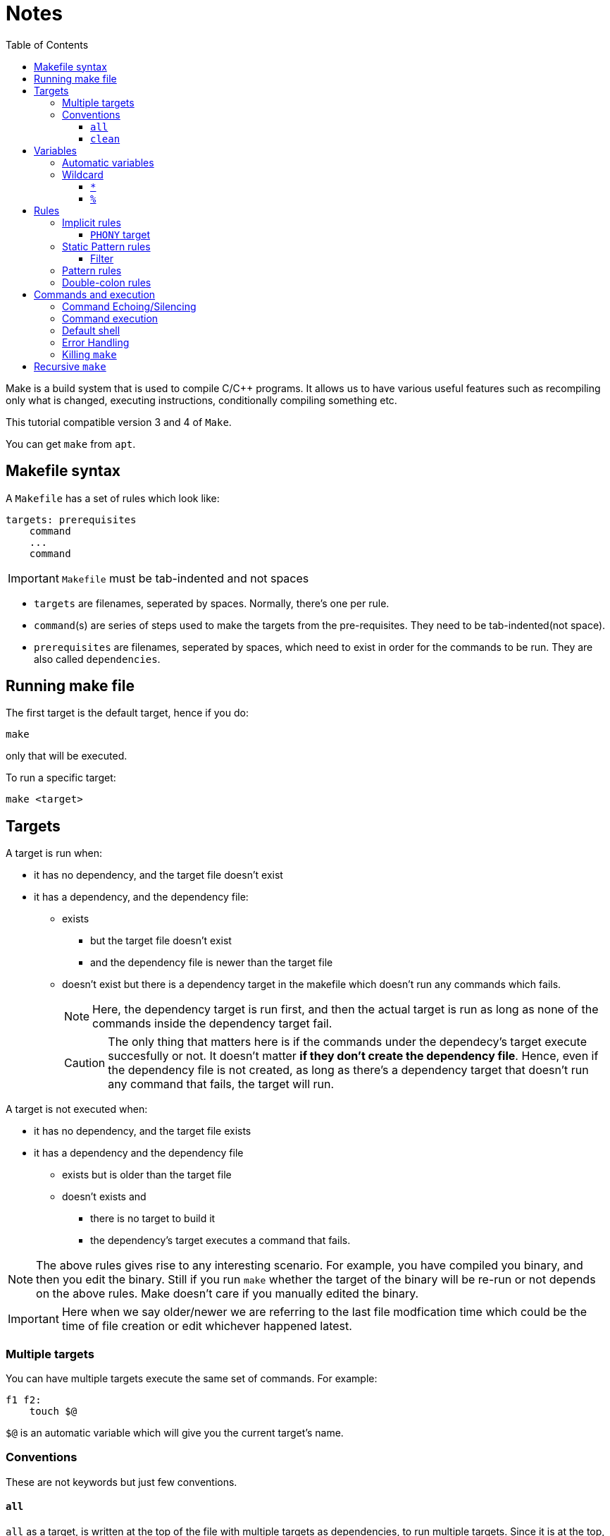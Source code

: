 = Notes
:toc: left
:toclevels: 5

Make is a build system that is used to compile C/{cpp} programs.
It allows us to have various useful features such as recompiling only what is changed, executing instructions, conditionally compiling something etc.

This tutorial compatible version 3 and 4 of `Make`.

You can get `make` from `apt`.

== Makefile syntax
A `Makefile` has a set of rules which look like:

[source,make]
----
targets: prerequisites
    command
    ...
    command
----

[IMPORTANT]
====
`Makefile` must be tab-indented and not spaces
====

* `targets` are filenames, seperated by spaces.
Normally, there's one per rule.
* `command`(s) are series of steps used to make the targets from the pre-requisites.
They need to be tab-indented(not space).
* `prerequisites` are filenames, seperated by spaces, which need to exist in order for the commands to be run.
They are also called `dependencies`.

== Running make file

The first target is the default target, hence if you do:
----
make
----
only that will be executed.

To run a specific target:
----
make <target>
----

== Targets

A target is run when:

* it has no dependency, and the target file doesn't exist
* it has a dependency, and the dependency file:
** exists
*** but the target file doesn't exist
*** and the dependency file is newer than the target file
** doesn't exist but there is a dependency target in the makefile which doesn't run any commands which fails.
+
[NOTE]
====
Here, the dependency target is run first, and then the actual target is run as long as none of the commands inside the dependency target fail.
====
+
[CAUTION]
====
The only thing that matters here is if the commands under the dependecy's target execute succesfully or not.
It doesn't matter *if they don't create the dependency file*.
Hence, even if the dependency file is not created, as long as there's a dependency target that doesn't run any command that fails, the target will run.
====

A target is not executed when:

* it has no dependency, and the target file exists
* it has a dependency and the dependency file
** exists but is older than the target file
** doesn't exists and
*** there is no target to build it
*** the dependency's target executes a command that fails.

[NOTE]
====
The above rules gives rise to any interesting scenario.
For example, you have compiled you binary, and then you edit the binary.
Still if you run `make` whether the target of the binary will be re-run or not depends on the above rules.
Make doesn't care if you manually edited the binary.
====

[IMPORTANT]
====
Here when we say older/newer we are referring to the last file modfication time which could be the time of file creation or edit whichever happened latest.
====

=== Multiple targets

You can have multiple targets execute the same set of commands.
For example:
----
f1 f2:
    touch $@
----
`$@` is an automatic variable which will give you the current target's name.

=== Conventions

These are not keywords but just few conventions.

==== `all`
`all` as a target, is written at the top of the file with multiple targets as dependencies, to run multiple targets. 
Since it is at the top, running just `make` will build everything.

==== `clean`
`clean` as a target, is written at the end of the file with no dependencies, to remove the output of all the other targets.

== Variables

variables can be created by:
----
<var_name> = <var_value>
----
or
----
<var_name> := <var_value>
----
[NOTE]
====
There should be one space before and after `=` or `:=`
====

[IMPORTANT]
====
While assigning variables, unlike shell scripts, `"` or `'` have no meaning for `make`.

[source, make]
----
a = one two <1>
b = 'one two' <2>
c = "one two" <3>
----
<1> `a` is `one` and `two`
<2> `b` is `one two`
<3> `c` is `one two`

====

variables can be referenced by:
----
${<var_name>}
----
or
----
$(<var_name>)
----

[CAUTION]
====
Doing just:
----
$<var_name>
----
works as well.
But, it is a very bad practice.
====

=== Automatic variables
There are several https://www.gnu.org/software/make/manual/html_node/Automatic-Variables.html[automatic variables], but the most commonly used ones are:

* `@`: contains the current target
* `?`: contains all pre-requisites newer than the target
* `^`: contains all pre-requisites

=== Wildcard

Make has two wildcards.

==== `*`
This searches for matching filenames in your filesystem.
It can be used with variables, target, dependencies or in the `wildcard` function.

[WARNING]
====
Always wrap this in `wildcard` function.
If you don't then if there's no filename match, it could be taken literally. 
====

==== `%`
It is versatile and its meaning depends on where it is used:

* In matching mode, it can match one or more characters in a string.
This match is called a stem.
* In replacing mode, it replaces the matched stem.
* Also used in rule definitions and some specific functions

== Rules

=== Implicit rules

[WARNING]
====
For the purpose of readability and maintainability, it is highly recommended to not use or rely on these rules.
====

Make was built for C/{cpp} compilation.
It has few implicit rules and variables to ease C/{cpp} compilation.

* Variables
** `CC`: program for compiling `C`, default: `cc`
** `CXX`: program for compiling `{cpp}`, default: `g++`
** `CFLAGS`: flags for `CC`
** `CXXFLAGS`: flags for `CXX`
** `CPPFLAGS`: flags for pre-processor
** `LDFLAGS`: flags for linker

* Rules
** `<file>.o` is automatically compiled from:
*** `<file>.c` by implictly executing the command:
+
----
${CC} -c ${CPPFLAGS} ${CFLAGS} $^ -o $@
----

*** `<file>.cpp` by implicitly executing the command:
+
----
${CXX} -c ${CPPFLAGS} ${CXXFLAGS} $^ -o $@
----

** `<file>` is automatically linked from `<file>.o` by implictly executing the command:
+
----
${CC} ${LDFLAGS} $^ ${LOADLIBS} ${LDLIBS} -o $@
----

==== `PHONY` target
Sometimes we want to have a target as just as a command and we don't want implicit rules to try to build an executable having the target's name.
In such cases, we mark the target as `PHONY` to avoid building an executable.

=== Static Pattern rules
They help to write less while still being clear unlike implicit rules.
They use patterns:
[source, make]
----
targets...: target-pattern: prereq-patterns ...
    commands
---- 
Here the target is matched by `target-pattern` via `%` wildcard.
The matched stem is then substitued into `prereq-pattern` to generate the target's prerequisites.

==== Filter

The wildcard `%` can be combined with `filter` function to pick only the files that match the pattern defined by `%`.

=== Pattern rules

You can use `%` wildcard to define rules for files matching a the pattern.

=== Double-colon rules

These are rarely used, but allows us to define multiple rules for the same target.
If we forget to put double colon, then only the commands under the second set would run.

== Commands and execution

=== Command Echoing/Silencing

Make prints not just the command output but the command that it is executing as well.
To globally silence printing of all the commands(but not its outputs), you can run `make` with option `s`.
If you want to silence a particular command(but not its output) you can prefix the command with `@`.

=== Command execution

Each command is independently executed of other commands.
There is no memory between commands, hence, its as if each command is run in a new shell.

[WARNING]
====
Shell variables such as `PWD`, when accessed in the target commands using single `$` as `$PWD` are replaced with its value before running any commands.
Hence, the value you'll get is the value at the time of running `make` command in shell, not the latest value during the execution of the target command.

To get the latest value at the time of execution of the target command, escape the variable acess with another `$` as `\$$PWD`.
Now at the time of execution of the `make` command `$$PWD` gets replaced as `$PWD`, hence during the execution of the target command, you'll get the value of the `$PWD` at that moment rather than the value that was present at the time of `make` command. 
====

=== Default shell
The default shell is `/bin/sh`, you can change this by setting the variable `SHELL`

=== Error Handling

Whenever there's an error while executing a target command `make` exits.
Sometimes, we would like to not exit make, but:

* Just stop the current target and run the next target:
+
Run `make` with option `k`
* Continue to run all the commands under the current target, and also continue to run the next target
+
Run `make` with option `i`
* Ignore just the error of a particular instruction and treat the rest normally as `make` would
+
Prefix the specific instruction with `-` in the `Makefile`.

=== Killing `make`

If you kill `make` by sendin `SIGINT` via `Ctrl-C` it will not only exit but it will also delete the newer targets that it made during this run.

== Recursive `make`

For big projects, each sub-project/module will have its own `Makefile` which can be invoked by a global `Makefile`.
To recursively call a `Makefile`, use `${MAKE}` instead of `make`.
When you recursively call make files, arguments will need to be passed down(some shouldn't be passed down) and this is taken care of automatically if you use `${MAKE}`.
